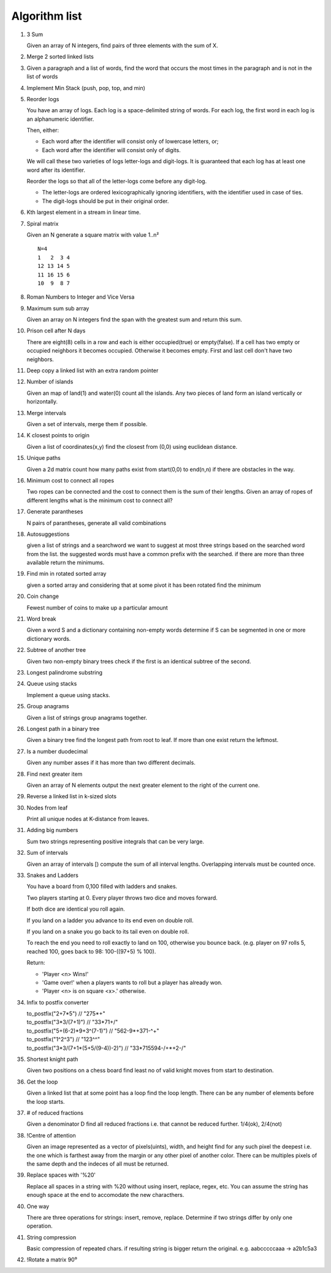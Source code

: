 Algorithm list
==============

1. 3 Sum

   Given an array of N integers, find pairs of three elements with the sum of X.

2. Merge 2 sorted linked lists

3. Given a paragraph and a list of words, find the word that occurs the most
   times in the paragraph and is not in the list of words

4. Implement Min Stack (push, pop, top, and min)

5. Reorder logs

   You have an array of logs. Each log is a space-delimited string of words. For each log, the first word in each log is an alphanumeric identifier.

   Then, either:

   * Each word after the identifier will consist only of lowercase letters, or;
   * Each word after the identifier will consist only of digits.

   We will call these two varieties of logs letter-logs and digit-logs.
   It is guaranteed that each log has at least one word after its identifier.

   Reorder the logs so that all of the letter-logs come before any digit-log.

   * The letter-logs are ordered lexicographically ignoring identifiers, with the identifier used in case of ties.
   * The digit-logs should be put in their original order.

6. Kth largest element in a stream in linear time.

7. Spiral matrix

   Given an N generate a square matrix with value 1..n²

   ::

     N=4
     1   2  3 4
     12 13 14 5
     11 16 15 6
     10  9  8 7

8. Roman Numbers to Integer and Vice Versa

9. Maximum sum sub array

   Given an array on N integers find the span with the greatest sum and return this sum.

10. Prison cell after N days

    There are eight(8) cells in a row and each is either occupied(true) or empty(false).
    If a cell has two empty or occupied neighbors it becomes occupied.
    Otherwise it becomes empty.
    First and last cell don't have two neighbors.
    
11. Deep copy a linked list with an extra random pointer

12. Number of islands

    Given an map of land(1) and water(0) count all the islands. Any two pieces of land form an
    island vertically or horizontally.

13. Merge intervals

    Given a set of intervals, merge them if possible.

14. K closest points to origin

    Given a list of coordinates(x,y) find the closest from (0,0) using euclidean
    distance.

15. Unique paths

    Given a 2d matrix count how many paths exist from start(0,0) to end(n,n) if
    there are obstacles in the way.

16. Minimum cost to connect all ropes

    Two ropes can be connected and the cost to connect them is the sum of their lengths.
    Given an array of ropes of different lengths what is the minimum cost to connect all?

    
17. Generate parantheses

    N pairs of parantheses, generate all valid combinations

18. Autosuggestions

    given a list of strings and a searchword we want to suggest at most
    three strings based on the searched word from the list. the suggested
    words must have a common prefix with the searched. if there are more
    than three available return the minimums.

19. Find min in rotated sorted array

    given a sorted array and considering that at some pivot it has been rotated
    find the minimum

20. Coin change

    Fewest number of coins to make up a particular amount

21. Word break

    Given a word S and a dictionary containing non-empty words determine if
    S can be segmented in one or more dictionary words.

22. Subtree of another tree

    Given two non-empty binary trees check if the first is an identical
    subtree of the second.

23. Longest palindrome substring

24. Queue using stacks

    Implement a queue using stacks.

25. Group anagrams

    Given a list of strings group anagrams together.

26. Longest path in a binary tree

    Given a binary tree find the longest path from root to leaf. If more than one exist return the leftmost.

27. Is a number duodecimal

    Given any number asses if it has more than two different decimals.

28. Find next greater item

    Given an array of N elements output the next greater element to the right
    of the current one.

29. Reverse a linked list in k-sized slots

30. Nodes from leaf

    Print all unique nodes at K-distance from leaves.

31. Adding big numbers

    Sum two strings representing positive integrals that can be very large.

32. Sum of intervals

    Given an array of intervals [) compute the sum of all interval lengths.
    Overlapping intervals must be counted once.

33. Snakes and Ladders

    You have a board from 0,100 filled with ladders and snakes.

    Two players starting at 0. Every player throws two dice and moves forward.

    If both dice are identical you roll again.

    If you land on a ladder you advance to its end even on double roll.

    If you land on a snake you go back to its tail even on double roll.

    To reach the end you need to roll exactly to land on 100, otherwise you bounce back.
    (e.g. player on 97 rolls 5, reached 100, goes back to 98: 100-((97+5) % 100).

    Return:

    * 'Player <n> Wins!'
    * 'Game over!' when a players wants to roll but a player has already won.
    * 'Player <n> is on square <x>.' otherwise.

34. Infix to postfix converter

    | to_postfix("2+7*5")					// "275*+"
    | to_postfix("3*3/(7+1)")				// "33*71+/"
    | to_postfix("5+(6-2)*9+3^(7-1)")		// "562-9*+371-^+"
    | to_postfix("1^2^3")					// "123^^"
    | to_postfix("3*3/(7+1*(5+5/(9-4))-2)") // "33*715594-/+*+2-/"

35. Shortest knight path

    Given two positions on a chess board find least no of valid knight
    moves from start to destination.

36. Get the loop

    Given a linked list that at some point has a loop find the loop length.
    There can be any number of elements before the loop starts.

37. # of reduced fractions

    Given a denominator D find all reduced fractions i.e. that cannot be
    reduced further. 1/4(ok), 2/4(not)

38. !Centre of attention

    Given an image represented as a vector of pixels(uints), width, and
    height find for any such pixel the deepest i.e. the one which is
    farthest away from the margin or any other pixel of another color.
    There can be multiples pixels of the same depth and the indeces of
    all must be returned.
    
39. Replace spaces with '%20'

    Replace all spaces in a string with %20 without using insert, replace, regex,
    etc. You can assume the string has enough space at the end to accomodate
    the new characthers.

40. One way

    There are three operations for strings: insert, remove, replace. Determine
    if two strings differ by only one operation.

41. String compression

    Basic compression of repeated chars. if resulting string is bigger return
    the original. e.g. aabcccccaaa -> a2b1c5a3

42. !Rotate a matrix 90⁰
